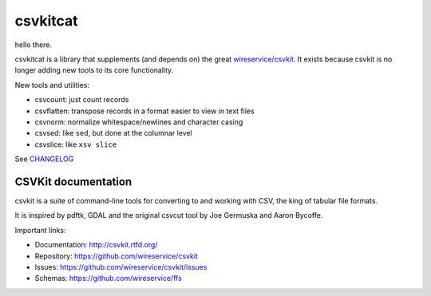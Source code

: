 *********
csvkitcat
*********

hello there.

csvkitcat is a library that supplements (and depends on) the great `wireservice/csvkit <https://github.com/wireservice/csvkit>`_. It exists because csvkit is no longer adding new tools to its core functionality.

New tools and utilities:


- csvcount: just count records
- csvflatten: transpose records in a format easier to view in text files
- csvnorm: normalize whitespace/newlines and character casing
- csvsed: like ``sed``, but done at the columnar level
- csvslice: like ``xsv slice``


See `CHANGELOG <CHANGELOG.rst>`_


CSVKit documentation
====================


csvkit is a suite of command-line tools for converting to and working with CSV, the king of tabular file formats.

It is inspired by pdftk, GDAL and the original csvcut tool by Joe Germuska and Aaron Bycoffe.

Important links:

* Documentation: http://csvkit.rtfd.org/
* Repository:    https://github.com/wireservice/csvkit
* Issues:        https://github.com/wireservice/csvkit/issues
* Schemas:       https://github.com/wireservice/ffs
